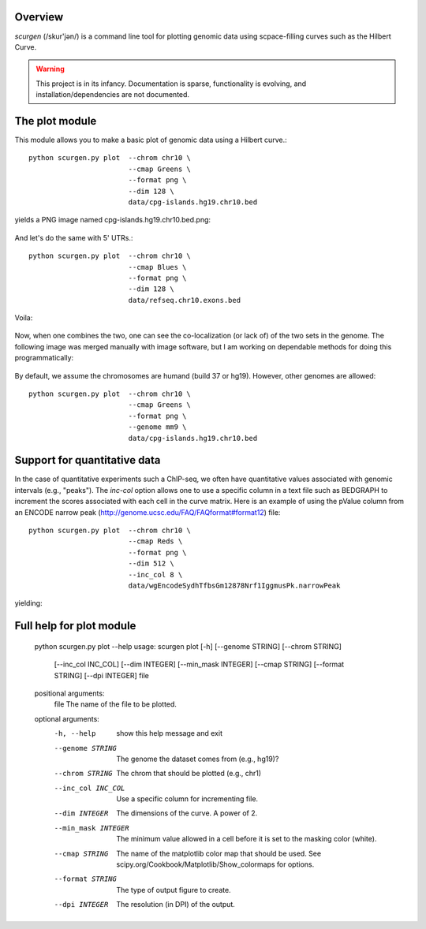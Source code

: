 Overview
--------
`scurgen` (/skur'jən/) is a command line tool for plotting genomic data 
using scpace-filling curves such as the Hilbert Curve.

.. WARNING::
   This project is in its infancy.  Documentation is sparse, functionality is 
   evolving, and installation/dependencies are not documented.  

   
The plot module
---------------

This module allows you to make a basic plot of genomic data using a Hilbert 
curve.::

	python scurgen.py plot  --chrom chr10 \
	                        --cmap Greens \
	                        --format png \
	                        --dim 128 \
	                        data/cpg-islands.hg19.chr10.bed

yields a PNG image named cpg-islands.hg19.chr10.bed.png:

	.. image:: https://raw.github.com/arq5x/scurgen/master/cpg-islands.hg19.chr10.bed.png

And let's do the same with 5' UTRs.::

	python scurgen.py plot  --chrom chr10 \
	                        --cmap Blues \
	                        --format png \
	                        --dim 128 \
	                        data/refseq.chr10.exons.bed

Voila:

	.. image:: https://raw.github.com/arq5x/scurgen/master/refseq.chr10.exons.bed.png
	

Now, when one combines the two, one can see the co-localization (or lack of)
of the two sets in the genome.  The following image was merged manually with
image software, but I am working on dependable methods for doing this
programmatically:

	.. image:: https://raw.github.com/arq5x/scurgen/master/merge.png
	

By default, we assume the chromosomes are humand (build 37 or hg19).  However, 
other genomes are allowed::

	python scurgen.py plot  --chrom chr10 \
	                        --cmap Greens \
	                        --format png \
	                        --genome mm9 \
	                        data/cpg-islands.hg19.chr10.bed
							

Support for quantitative data
-----------------------------
In the case of quantitative experiments such a ChIP-seq, we often have
quantitative values associated with genomic intervals (e.g., "peaks").
The `inc-col` option allows one to use a specific column in a text file
such as BEDGRAPH to increment the scores associated with each cell in 
the curve matrix.  Here is an example of using the pValue column from
an ENCODE narrow peak (http://genome.ucsc.edu/FAQ/FAQformat#format12) file::

	python scurgen.py plot  --chrom chr10 \
	                        --cmap Reds \
	                        --format png \
	                        --dim 512 \
	                        --inc_col 8 \
	                        data/wgEncodeSydhTfbsGm12878Nrf1IggmusPk.narrowPeak
	
yielding:

	.. image:: https://raw.github.com/arq5x/scurgen/master/wgEncodeSydhTfbsGm12878Nrf1IggmusPk.narrowPeak.png 

Full help for plot module
-------------------------

	python scurgen.py plot --help
	usage: scurgen plot [-h] [--genome STRING] [--chrom STRING]
	                    [--inc_col INC_COL] [--dim INTEGER] [--min_mask INTEGER]
	                    [--cmap STRING] [--format STRING] [--dpi INTEGER]
	                    file

	positional arguments:
	  file                The name of the file to be plotted.

	optional arguments:
	  -h, --help          show this help message and exit
	  --genome STRING     The genome the dataset comes from (e.g., hg19)?
	  --chrom STRING      The chrom that should be plotted (e.g., chr1)
	  --inc_col INC_COL   Use a specific column for incrementing file.
	  --dim INTEGER       The dimensions of the curve. A power of 2.
	  --min_mask INTEGER  The minimum value allowed in a cell before it is set to
	                      the masking color (white).
	  --cmap STRING       The name of the matplotlib color map that should be
	                      used. See scipy.org/Cookbook/Matplotlib/Show_colormaps
	                      for options.
	  --format STRING     The type of output figure to create.
	  --dpi INTEGER       The resolution (in DPI) of the output.